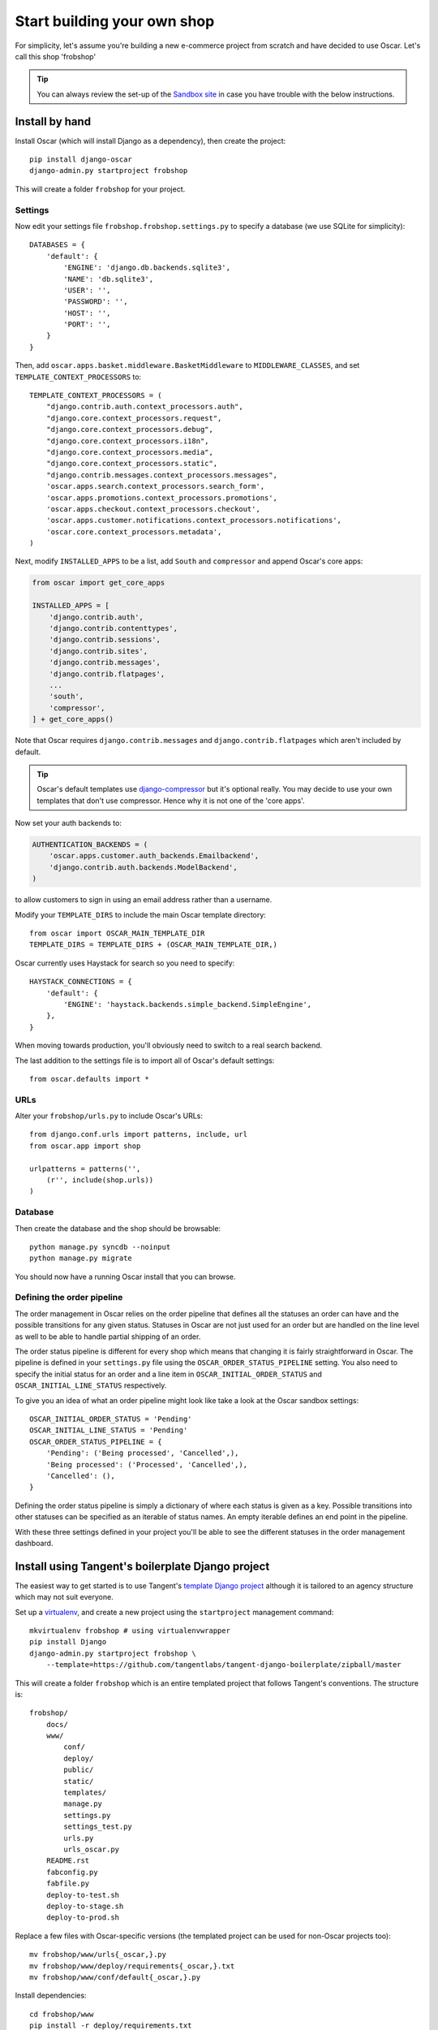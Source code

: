 ============================
Start building your own shop
============================

For simplicity, let's assume you're building a new e-commerce project from
scratch and have decided to use Oscar.  Let's call this shop 'frobshop'

.. tip::

    You can always review the set-up of the `Sandbox site`_ in case you have
    trouble with the below instructions.

.. _`Sandbox site`: https://github.com/tangentlabs/django-oscar/tree/releases/0.2/sandbox

Install by hand
===============

Install Oscar (which will install Django as a dependency), then create the
project::

    pip install django-oscar
    django-admin.py startproject frobshop

This will create a folder ``frobshop`` for your project.

Settings
--------

Now edit your settings file ``frobshop.frobshop.settings.py`` to specify a
database (we use SQLite for simplicity)::

    DATABASES = {
        'default': {
            'ENGINE': 'django.db.backends.sqlite3',
            'NAME': 'db.sqlite3',
            'USER': '',
            'PASSWORD': '',
            'HOST': '',
            'PORT': '',
        }
    }

Then, add ``oscar.apps.basket.middleware.BasketMiddleware`` to ``MIDDLEWARE_CLASSES``, and
set ``TEMPLATE_CONTEXT_PROCESSORS`` to::

    TEMPLATE_CONTEXT_PROCESSORS = (
        "django.contrib.auth.context_processors.auth",
        "django.core.context_processors.request",
        "django.core.context_processors.debug",
        "django.core.context_processors.i18n",
        "django.core.context_processors.media",
        "django.core.context_processors.static",
        "django.contrib.messages.context_processors.messages",
        'oscar.apps.search.context_processors.search_form',
        'oscar.apps.promotions.context_processors.promotions',
        'oscar.apps.checkout.context_processors.checkout',
        'oscar.apps.customer.notifications.context_processors.notifications',
        'oscar.core.context_processors.metadata',
    ) 

Next, modify ``INSTALLED_APPS`` to be a list, add ``South`` and ``compressor``
and append Oscar's core apps:

.. code-block:: django

    from oscar import get_core_apps

    INSTALLED_APPS = [
        'django.contrib.auth',
        'django.contrib.contenttypes',
        'django.contrib.sessions',
        'django.contrib.sites',
        'django.contrib.messages',
        'django.contrib.flatpages',
        ...
        'south',
        'compressor',
    ] + get_core_apps()

Note that Oscar requires ``django.contrib.messages`` and
``django.contrib.flatpages`` which aren't included by default.

.. tip::

    Oscar's default templates use django-compressor_ but it's optional really.
    You may decide to use your own templates that don't use compressor.  Hence
    why it is not one of the 'core apps'.

.. _django-compressor: https://github.com/jezdez/django_compressor

Now set your auth backends to:

.. code-block:: django

    AUTHENTICATION_BACKENDS = (
        'oscar.apps.customer.auth_backends.Emailbackend',
        'django.contrib.auth.backends.ModelBackend',
    )

to allow customers to sign in using an email address rather than a username.

Modify your ``TEMPLATE_DIRS`` to include the main Oscar template directory::

    from oscar import OSCAR_MAIN_TEMPLATE_DIR
    TEMPLATE_DIRS = TEMPLATE_DIRS + (OSCAR_MAIN_TEMPLATE_DIR,) 

Oscar currently uses Haystack for search so you need to specify::

    HAYSTACK_CONNECTIONS = {
        'default': {
            'ENGINE': 'haystack.backends.simple_backend.SimpleEngine',
        },
    }

When moving towards production, you'll obviously need to switch to a real search
backend.

The last addition to the settings file is to import all of Oscar's default settings::

    from oscar.defaults import *

URLs
----

Alter your ``frobshop/urls.py`` to include Oscar's URLs::

    from django.conf.urls import patterns, include, url
    from oscar.app import shop

    urlpatterns = patterns('',
        (r'', include(shop.urls))
    )

Database
--------

Then create the database and the shop should be browsable::

    python manage.py syncdb --noinput
    python manage.py migrate

You should now have a running Oscar install that you can browse.

Defining the order pipeline
---------------------------

The order management in Oscar relies on the order pipeline that
defines all the statuses an order can have and the possible transitions
for any given status. Statuses in Oscar are not just used for an order
but are handled on the line level as well to be able to handle partial
shipping of an order.

The order status pipeline is different for every shop which means that
changing it is fairly straightforward in Oscar. The pipeline is defined in
your ``settings.py`` file using the ``OSCAR_ORDER_STATUS_PIPELINE`` setting.
You also need to specify the initial status for an order and a line item in
``OSCAR_INITIAL_ORDER_STATUS`` and ``OSCAR_INITIAL_LINE_STATUS``
respectively.

To give you an idea of what an order pipeline might look like take a look
at the Oscar sandbox settings::

    OSCAR_INITIAL_ORDER_STATUS = 'Pending'
    OSCAR_INITIAL_LINE_STATUS = 'Pending'
    OSCAR_ORDER_STATUS_PIPELINE = {
        'Pending': ('Being processed', 'Cancelled',),
        'Being processed': ('Processed', 'Cancelled',),
        'Cancelled': (),
    }

Defining the order status pipeline is simply a dictionary of where each
status is given as a key. Possible transitions into other statuses can be
specified as an iterable of status names. An empty iterable defines an
end point in the pipeline.

With these three settings defined in your project you'll be able to see
the different statuses in the order management dashboard.


Install using Tangent's boilerplate Django project
==================================================

The easiest way to get started is to use Tangent's `template Django project`_
although it is tailored to an agency structure which may not suit everyone.

.. _`template Django project`: https://github.com/tangentlabs/tangent-django-boilerplate

Set up a virtualenv_, and create a new project using the ``startproject``
management command::

    mkvirtualenv frobshop # using virtualenvwrapper
    pip install Django
    django-admin.py startproject frobshop \
        --template=https://github.com/tangentlabs/tangent-django-boilerplate/zipball/master 

.. _virtualenv: http://www.virtualenv.org/en/latest/

This will create a folder ``frobshop`` which is an entire templated project that
follows Tangent's conventions.  The structure is::

    frobshop/
        docs/
        www/
            conf/
            deploy/
            public/
            static/
            templates/
            manage.py
            settings.py
            settings_test.py
            urls.py
            urls_oscar.py
        README.rst
        fabconfig.py
        fabfile.py
        deploy-to-test.sh
        deploy-to-stage.sh
        deploy-to-prod.sh

Replace a few files with Oscar-specific versions (the templated project can be
used for non-Oscar projects too)::

    mv frobshop/www/urls{_oscar,}.py
    mv frobshop/www/deploy/requirements{_oscar,}.txt
    mv frobshop/www/conf/default{_oscar,}.py

Install dependencies::

    cd frobshop/www
    pip install -r deploy/requirements.txt

Create database::

    python manage.py syncdb --noinput
    python manage.py migrate

And that should be it.


Next steps
==========

The next step is to implement the business logic of your domain on top of
Oscar.  The fun part.
